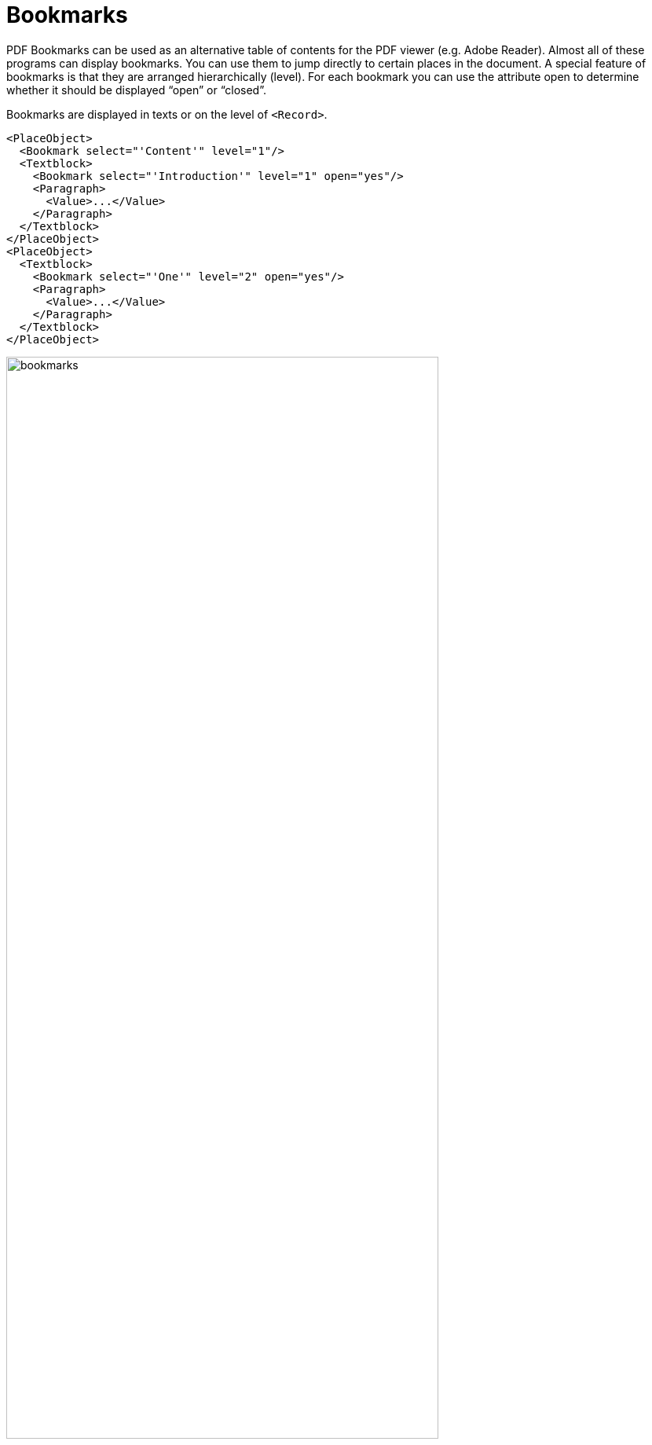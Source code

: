 [[ch-bookmarks,Bookmarks]]
= Bookmarks


PDF Bookmarks can be used as an alternative table of contents for the PDF viewer (e.g. Adobe Reader). Almost all of these programs can display bookmarks. You can use them to jump directly to certain places in the document. A special feature of bookmarks is that they are arranged hierarchically (level). For each bookmark you can use the attribute open to determine whether it should be displayed “open” or “closed”.

Bookmarks are displayed in texts or on the level of `<Record>`.

[source, xml]
-------------------------------------------------------------------------------
<PlaceObject>
  <Bookmark select="'Content'" level="1"/>
  <Textblock>
    <Bookmark select="'Introduction'" level="1" open="yes"/>
    <Paragraph>
      <Value>...</Value>
    </Paragraph>
  </Textblock>
</PlaceObject>
<PlaceObject>
  <Textblock>
    <Bookmark select="'One'" level="2" open="yes"/>
    <Paragraph>
      <Value>...</Value>
    </Paragraph>
  </Textblock>
</PlaceObject>
-------------------------------------------------------------------------------


.Bookmarks are used for quick navigation in a PDF document. On the left is an excerpt from the PDF viewer Skim and on the right Adobe Acrobat Reader.
image::bookmarks.png[width=80%,scaledwidth=100%]


Important: The levels must be consecutive. A level 1 bookmark may only be followed by another level 1 bookmark (for the next section) or one on level 2 (subsection).

// A detailed example is shown in <<ch-directoriesxml>>.
// EOF
